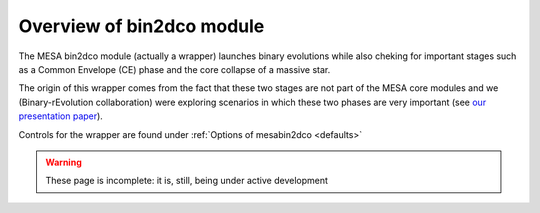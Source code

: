 ==========================
Overview of bin2dco module
==========================

The MESA bin2dco module (actually a wrapper) launches binary evolutions while also cheking for
important stages such as a Common Envelope (CE) phase and the core collapse of a massive star.

The origin of this wrapper comes from the fact that these two stages are not part of the MESA core
modules and we (Binary-rEvolution collaboration) were exploring scenarios in which these two phases
are very important (see `our presentation paper <https://www.aanda.org/articles/aa/full_html/2021/05/aa38357-20/aa38357-20.html>`__).

Controls for the wrapper are found under :ref:`Options of mesabin2dco <defaults>`

.. warning::

   These page is incomplete: it is, still, being under active development
